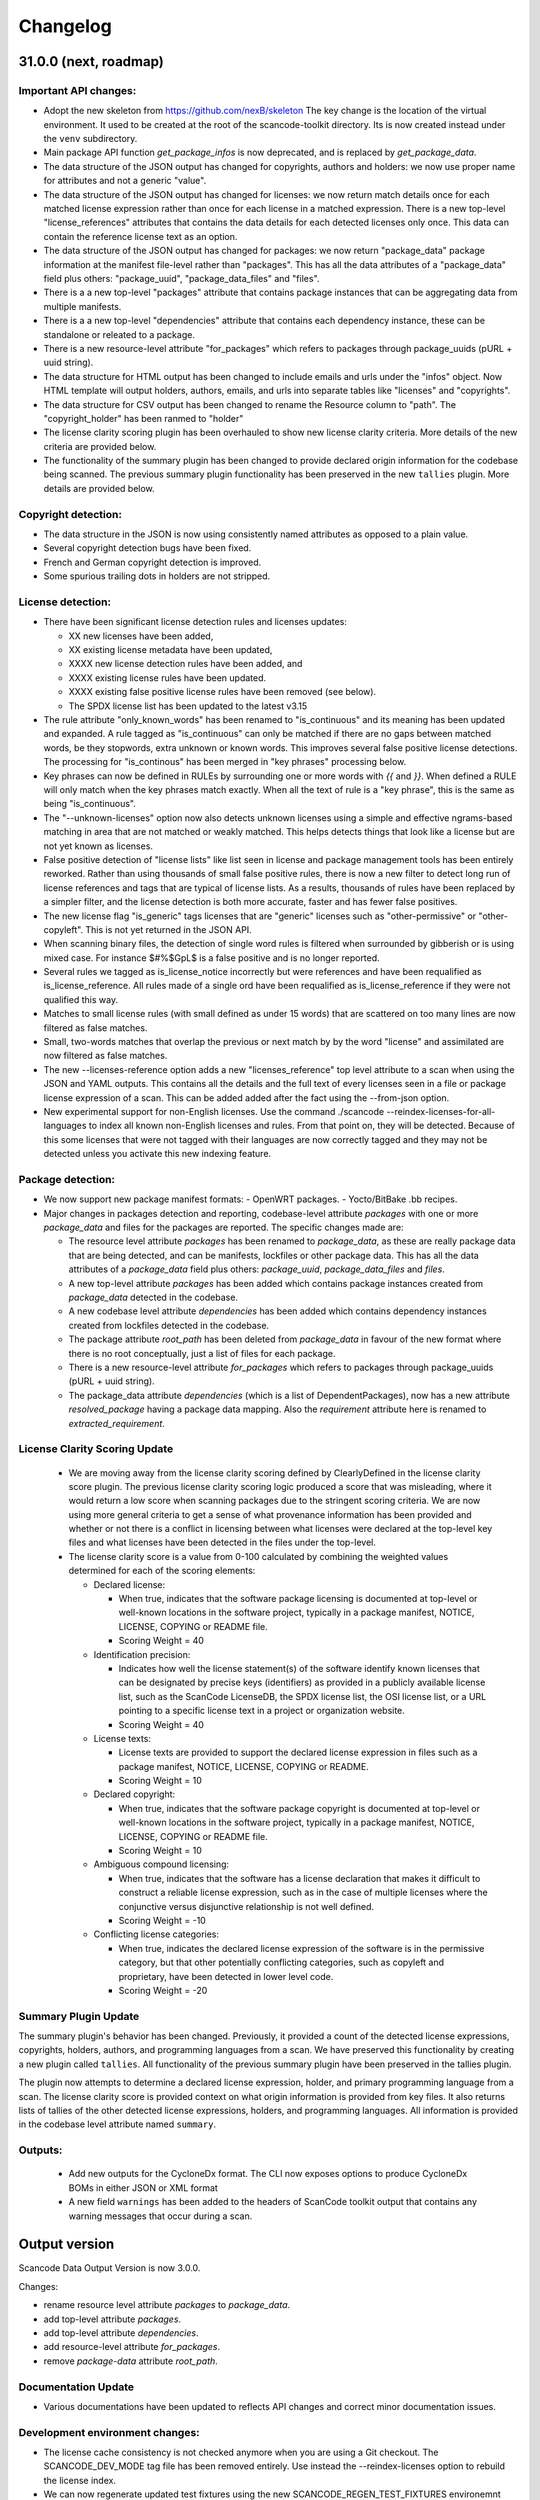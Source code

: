 Changelog
=========


31.0.0 (next, roadmap)
-----------------------

Important API changes:
~~~~~~~~~~~~~~~~~~~~~~~~

- Adopt the new skeleton from https://github.com/nexB/skeleton
  The key change is the location of the virtual environment. It used to be
  created at the root of the scancode-toolkit directory. Its is now created
  instead under the ``venv`` subdirectory.

- Main package API function `get_package_infos` is now deprecated, and is
  replaced by `get_package_data`.

- The data structure of the JSON output has changed for copyrights, authors
  and holders: we now use proper name for attributes and not a generic "value".

- The data structure of the JSON output has changed for licenses: we now
  return match details once for each matched license expression rather than
  once for each license in a matched expression. There is a new top-level
  "license_references" attributes that contains the data details for each
  detected licenses only once. This data can contain the reference license text
  as an option.

- The data structure of the JSON output has changed for packages: we now
  return "package_data" package information at the manifest file-level
  rather than "packages". This has all the data attributes of a "package_data"
  field plus others: "package_uuid", "package_data_files" and "files".

- There is a a new top-level "packages" attribute that contains package
  instances that can be aggregating data from multiple manifests.

- There is a a new top-level "dependencies" attribute that contains each dependency
  instance, these can be standalone or releated to a package.

- There is a new resource-level attribute "for_packages" which refers to packages
  through package_uuids (pURL + uuid string).

- The data structure for HTML output has been changed to include emails and
  urls under the  "infos" object. Now HTML template will output holders,
  authors, emails, and urls into separate tables like "licenses" and "copyrights".

- The data structure for CSV output has been changed to rename the Resource
  column to "path". The "copyright_holder" has been ranmed to "holder"

- The license clarity scoring plugin has been overhauled to show new license
  clarity criteria. More details of the new criteria are provided below.

- The functionality of the summary plugin has been changed to provide declared
  origin information for the codebase being scanned. The previous summary plugin
  functionality has been preserved in the new ``tallies`` plugin. More details
  are provided below.


Copyright detection:
~~~~~~~~~~~~~~~~~~~~

- The data structure in the JSON is now using consistently named attributes as
  opposed to a plain value.
- Several copyright detection bugs have been fixed.
- French and German copyright detection is improved.
- Some spurious trailing dots in holders are not stripped.


License detection:
~~~~~~~~~~~~~~~~~~~

- There have been significant license detection rules and licenses updates:

  - XX new licenses have been added,
  - XX existing license metadata have been updated,
  - XXXX new license detection rules have been added, and
  - XXXX existing license rules have been updated.
  - XXXX existing false positive license rules have been removed (see below).
  - The SPDX license list has been updated to the latest v3.15

- The rule attribute "only_known_words" has been renamed to "is_continuous" and its
  meaning has been updated and expanded. A rule tagged as "is_continuous" can only
  be matched if there are no gaps between matched words, be they stopwords, extra
  unknown or known words. This improves several false positive license detections.
  The processing for "is_continous" has been merged in "key phrases" processing
  below.

- Key phrases can now be defined in RULEs by surrounding one or more words with
  `{{` and `}}`. When defined a RULE will only match when the key phrases match
  exactly. When all the text of rule is a "key phrase", this is the same as being
  "is_continuous".

- The "--unknown-licenses" option now also detects unknown licenses using a
  simple and effective ngrams-based matching in area that are not matched or
  weakly matched. This helps detects things that look like a license but are not
  yet known as licenses.

- False positive detection of "license lists" like list seen in license and
  package management tools has been entirely reworked. Rather than using
  thousands of small false positive rules, there is now a new filter to detect
  long run of license references and tags that are typical of license lists.
  As a results, thousands of rules have been replaced by a simpler filter, and
  the license detection is both more accurate, faster and has fewer false
  positives.

- The new license flag "is_generic" tags licenses that are "generic" licenses
  such as "other-permissive" or "other-copyleft". This is not yet
  returned in the JSON API.

- When scanning binary files, the detection of single word rules is filtered when
  surrounded by gibberish or is using mixed case. For instance $#%$GpL$ is a false
  positive and is no longer reported.

- Several rules we tagged as is_license_notice incorrectly but were references
  and have been requalified as is_license_reference. All rules made of a single
  ord have been requalified as is_license_reference if they were not qualified
  this way.

- Matches to small license rules (with small defined as under 15 words)
  that are scattered on too many lines are now filtered as false matches.

- Small, two-words matches that overlap the previous or next match by
  by the word "license" and assimilated are now filtered as false matches.

- The new --licenses-reference option adds a new "licenses_reference" top
  level attribute to a scan when using the JSON and YAML outputs. This contains
  all the details and the full text of every licenses seen in a file or
  package license expression of a scan. This can be added added after the fact
  using the --from-json option.

- New experimental support for non-English licenses. Use the command
  ./scancode --reindex-licenses-for-all-languages to index all known non-English
  licenses and rules. From that point on, they will be detected. Because of this
  some licenses that were not tagged with their languages are now correctly
  tagged and they may not be detected unless you activate this new indexing
  feature.

Package detection:
~~~~~~~~~~~~~~~~~~

- We now support new package manifest formats:
  - OpenWRT packages.
  - Yocto/BitBake .bb recipes.

- Major changes in packages detection and reporting, codebase-level attribute `packages`
  with one or more `package_data` and files for the packages are reported.
  The specific changes made are:

  - The resource level attribute `packages` has been renamed to `package_data`,
    as these are really package data that are being detected, and can be manifests,
    lockfiles or other package data. This has all the data attributes of a `package_data`
    field plus others: `package_uuid`, `package_data_files` and `files`.


  - A new top-level attribute `packages` has been added which contains package
    instances created from `package_data` detected in the codebase.

  - A new codebase level attribute `dependencies` has been added which contains dependency
    instances created from lockfiles detected in the codebase.

  - The package attribute `root_path` has been deleted from `package_data` in favour
    of the new format where there is no root conceptually, just a list of files for each
    package.

  - There is a new resource-level attribute `for_packages` which refers to packages
    through package_uuids (pURL + uuid string).

  - The package_data attribute `dependencies` (which is a list of DependentPackages),
    now has a new attribute `resolved_package` having a package data mapping.
    Also the `requirement` attribute here is renamed to `extracted_requirement`.


License Clarity Scoring Update
~~~~~~~~~~~~~~~~~~~~~~~~~~~~~~

 - We are moving away from the license clarity scoring defined by ClearlyDefined
   in the license clarity score plugin. The previous license clarity scoring
   logic produced a score that was misleading, where it would return a low score
   when scanning packages due to the stringent scoring criteria. We are now
   using more general criteria to get a sense of what provenance information has
   been provided and whether or not there is a conflict in licensing between
   what licenses were declared at the top-level key files and what licenses have
   been detected in the files under the top-level.

 - The license clarity score is a value from 0-100 calculated by combining the
   weighted values determined for each of the scoring elements:

   - Declared license:

     - When true, indicates that the software package licensing is documented at
       top-level or well-known locations in the software project, typically in a
       package manifest, NOTICE, LICENSE, COPYING or README file.
     - Scoring Weight = 40

   - Identification precision:

     - Indicates how well the license statement(s) of the software identify known
       licenses that can be designated by precise keys (identifiers) as provided in
       a publicly available license list, such as the ScanCode LicenseDB, the SPDX
       license list, the OSI license list, or a URL pointing to a specific license
       text in a project or organization website.
     - Scoring Weight = 40

   - License texts:

     - License texts are provided to support the declared license expression in
       files such as a package manifest, NOTICE, LICENSE, COPYING or README.
     - Scoring Weight = 10

   - Declared copyright:

     - When true, indicates that the software package copyright is documented at
       top-level or well-known locations in the software project, typically in a
       package manifest, NOTICE, LICENSE, COPYING or README file.
     - Scoring Weight = 10

   - Ambiguous compound licensing:

     - When true, indicates that the software has a license declaration that
       makes it difficult to construct a reliable license expression, such as in
       the case of multiple licenses where the conjunctive versus disjunctive
       relationship is not well defined.
     - Scoring Weight = -10

   - Conflicting license categories:

     - When true, indicates the declared license expression of the software is in
       the permissive category, but that other potentially conflicting categories,
       such as copyleft and proprietary, have been detected in lower level code.
     - Scoring Weight = -20


Summary Plugin Update
~~~~~~~~~~~~~~~~~~~~~
The summary plugin's behavior has been changed. Previously, it provided a count
of the detected license expressions, copyrights, holders, authors, and
programming languages from a scan. We have preserved this functionality by
creating a new plugin called ``tallies``. All functionality of the previous
summary plugin have been preserved in the tallies plugin.

The plugin now attempts to determine a declared license expression, holder, and
primary programming language from a scan. The license clarity score is provided
context on what origin information is provided from key files. It also returns
lists of tallies of the other detected license expressions, holders, and
programming languages. All information is provided in the codebase level
attribute named ``summary``.


Outputs:
~~~~~~~~

 - Add new outputs for the CycloneDx format.
   The CLI now exposes options to produce CycloneDx BOMs in either JSON or XML format

 - A new field ``warnings`` has been added to the headers of ScanCode toolkit output
   that contains any warning messages that occur during a scan.


Output version
--------------

Scancode Data Output Version is now 3.0.0.

Changes:

- rename resource level attribute `packages` to `package_data`.
- add top-level attribute `packages`.
- add top-level attribute `dependencies`.
- add resource-level attribute `for_packages`.
- remove `package-data` attribute `root_path`.


Documentation Update
~~~~~~~~~~~~~~~~~~~~~~~~

- Various documentations have been updated to reflects API changes and
  correct minor documentation issues.


Development environment changes:
~~~~~~~~~~~~~~~~~~~~~~~~~~~~~~~~~

- The license cache consistency is not checked anymore when you are using a Git
  checkout. The SCANCODE_DEV_MODE tag file has been removed entirely. Use
  instead the --reindex-licenses option to rebuild the license index.

- We can now regenerate updated test fixtures using the new SCANCODE_REGEN_TEST_FIXTURES
  environemnt variable. There is no need to replace the regen=False with regen=True
  in the code.


30.1.0 - 2021-09-25
--------------------

This is a bug fix release for these bugs:

- https://github.com/nexB/scancode-toolkit/issues/2717

We now return the package in the summaries as before.

There is also a minor API change: we no longer return a count of "null" empty
values in the summaries for license, copyrights, etc.


Thank you to:
- Thomas Druez @tdruez



30.0.1 - 2021-09-24
--------------------

This is a minor bug fix release for these bugs:

- https://github.com/nexB/commoncode/issues/31
- https://github.com/nexB/scancode-toolkit/issues/2713

We now correctly work with all supported Click versions.

Thank you to:
- Konstantin Kochin @vznncv
- Thomas Druez @tdruez



30.0.0 - 2021-09-23
--------------------

This is a major release with new features, and several bug fixes and
improvements including major updates to the license detection.

We have droped using calendar-based versions and are now switched back to semver
versioning. To ensure that there is no ambiguity, the new major version has been
updated from 21 to 30. The primary reason is that calver was not helping
integrators to track major version changes like semver does.

We also have introduced a new JSON output format version based on semver to
version the JSON output format data structure and have documented the new
versioning approach.


Package detection:
~~~~~~~~~~~~~~~~~~

- The Debian packages declared license detection in machine readable copyright
  files and unstructured copyright has been significantly improved with the
  tracking of the detection start and end line of a license match. This is not
  yet exposed outside of tests but has been essential to help improve detection.

- Debian copyright license detection has been significantly improved with new
  license detection rules.

- Support for Windows packages has been improved (and in particular the handling
  of Windows packages detection in the Windows registry).

- Support for Cocoapod packages has been significantly revamped and is now
  working as expected.

- Support for PyPI packages has been refined, in particular package descriptions.



Copyright detection:
~~~~~~~~~~~~~~~~~~~~

- The copyright detection accuracy has been improved and several bugs have been
  fixed.


License detection:
~~~~~~~~~~~~~~~~~~~

There have been some significant updates in license detection. We now track
34,164 license and license notices:

  - 84 new licenses have been added,
  - 34 existing license metadata have been updated,
  - 2765 new license detection rules have been added, and
  - 2041 existing license rules have been updated.


- Several license detection bugs have fixed.

- The SPDX license list 3.14 is now supported and has been synced with the
  licensedb. We also include the version of the SPDX license list in the
  ScanCode YAML, JSON and the SPDX outputs, as well as display it with the
  "--version" command line option.

- Unknown licenses have a new flag "is_unknown" in their metadata to identify
  them explicitly. Before that we were just relying on the naming convention of
  having "unknown" as part of a license key.

- Rules that match at least one unknown license have a flag "has_unknown" set
  and returned in the match results.

- Experimental: License detection can now "follow" license mentions that
  reference another file such as "see license in COPYING" where we can relate
  this mention to the actual license detected in the COPYING file. Use the new
  "--unknown-licenses" command line option to test this new feature.
  This feature will evolve significantly in the next version(s).


Outputs:
~~~~~~~~

- The SPDX output now has the mandatory ids attribute per SPDX spec. And we
  support SPDX 2.2 and SPDX license list 3.14.


Miscellaneous
~~~~~~~~~~~~~~~

- There is a new "--no-check-version" CLI option to scancode to bypass live,
  remote outdated version check on PyPI

- The scan results and the CLI now display an outdated version warning when
  the installed ScanCode version is older than 90 days. This is to warn users
  that they are relying on outdated, likely buggy, insecure and inaccurate scan
  results and encourage them to update to a newer version. This is made entirely
  locally based on date comparisons.

- We now display again the command line progressbar counters correctly.

- A bug has been fixed in summarization.

- Generated code detection has been improved with several new keywords.


Thank you!
~~~~~~~~~~~~

Many thanks to the many contributors that made this release possible and in
particular:

- Akanksha Garg @akugarg
- Armijn Hemel @armijnhemel
- Ayan Sinha Mahapatra @AyanSinhaMahapatra
- Bryan Sutula @sutula
- Chin-Yeung Li @chinyeungli
- Dennis Clark @DennisClark
- dyh @yunhua-deng
- Dr. Frank Heimes @FrankHeimes
- gunaztar @gunaztar
- Helio Chissini de Castro @heliocastro
- Henrik Sandklef @hesa
- Jiyeong Seok @dd-jy
- John M. Horan @johnmhoran
- Jono Yang @JonoYang
- Joseph Heck @heckj
- Luis Villa @tieguy
- Konrad Weihmann @priv-kweihmann
- mapelpapel @mapelpapel
- Maximilian Huber @maxhbr
- Michael Herzog @mjherzog
- MMarwedel @MMarwedel
- Mikko Murto @mmurto
- Nishchith Shetty @inishchith
- Peter Gardfjäll @petergardfjall
- Philippe Ombredanne @pombredanne
- Rainer Bieniek @rbieniek
- Roshan Thomas @Thomshan
- Sadhana @s4-2
- Sarita Singh @itssingh
- Siddhant Khare @Siddhant-K-code
- Soim Kim @soimkim
- Thomas Druez @tdruez
- Thorsten Godau @tgodau
- Yunus Rahbar @yns88


v21.8.4
---------

This is a minor bug fix release primarily for Windows installation.
There is no feature change.

Installation:
~~~~~~~~~~~~~~~~~~

- Application installation on Windows works again. This fixes #2610
- We now build and test app bundles on all supported Python versions: 3.6 to 3.9


Thank you to @gunaztar for reporting the #2610 bug

Documentation:
~~~~~~~~~~~~~~~~~~

- Documentation is updated to reference supported Python versions 3.6 to 3.9



v21.7.30
---------

This is a minor release with several bug fixes, major performance improvements
and support for new and improved package formats


Many thanks to every contributors that made this possible and in particular:

- Abhigya Verma @abhi27-web
- Ayan Sinha Mahapatra @AyanSinhaMahapatra
- Dennis Clark @DennisClark
- Jono Yang @JonoYang
- Mayur Agarwal @mrmayurgithub
- Philippe Ombredanne @pombredanne
- Pierre Tardy @tardyp


Outputs:
~~~~~~~~

 - Add new YAML-formatted output. This is exactly the same data structure as for
   the JSON output
 - Add new Debian machine readable copyright output.
 - The CSV output "Resource" column has been renamed to "path".
 - The SPDX output now has the mandatory DocumentNamespace attribute per SPDX specs #2344


Copyright detection:
~~~~~~~~~~~~~~~~~~~~

 - The copyright detection speed has been significantly improved with the tests
   taking roughly 1/2 of the time to run. This is achieved mostly by replacing
   NLTK with a the minimal and simplified subset we need in a new library named
   pygmars.

License detection:
~~~~~~~~~~~~~~~~~~~

 - Add new licenses: now tracking 1763 licenses
 - Add new license detection rules: now tracking 29475 license detection rules
 - We have also improved license expression parsing and processing


Package detection:
~~~~~~~~~~~~~~~~~~

 - The Debian packages declared license detection has been significantly improved.
 - The Alpine packages declared license detection has been significantly improved.
 - There is new support for shell parsing and Alpine packages APKBUILD data collection.
 - There is new support for various Windows packages detection using multiple
   techniques including MSI, Windows registry and several more.
 - There is new support for Distroless Debian-like installed packages.
 - There is new support for Dart Pub package manifests.


v21.6.7
--------

This is a major new release with important security and bug fixes, as well as
significant improvement in license detection.


Many thanks to every contributors that made this possible and in particular:

- Akanksha Garg @akugarg
- Ayan Sinha Mahapatra @AyanSinhaMahapatra
- Dennis Clark @DennisClark
- François Granade @farialima
- Hanna Modica @hanna-modica
- Jelmer Vernooĳ @jelmer
- Jono Yang @JonoYang
- Konrad Weihmann @priv-kweihmann
- Philippe Ombredanne @pombredanne
- Pierre Tardy @tardyp
- Sarita Singh @itssingh
- Sebastian Thomas @sebathomas
- Steven Esser @majurg
- Till Jaeger @LeChasseur
- Thomas Druez @tdruez



Breaking API changes:
~~~~~~~~~~~~~~~~~~~~~

 - The configure scripts for Linux, macOS and Windows have been entirely
   refactored and should be considered as new. These are now only native scripts
   (.bat on Windows and .sh on POSIX) and the Python script etc/configure.py
   has been removed. Use the PYTHON_EXECUTABLE environment variable to point to
   alternative non-default Python executable and this on all OSes.


Security updates:
~~~~~~~~~~~~~~~~~

 - Update minimum versions and pinned version of thirdparty dependencies
   to benefit from latest improvements and security fixes. This includes in
   particular this issues:

     - pkg:pypi/pygments: (low severity, limited impact) CVE-2021-20270, CVE-2021-27291
     - pkg:pypi/lxml: (low severity, likely no impact) CVE-2021-28957
     - pkg:pypi/nltk: (low severity, likely no impact) CVE-2019-14751
     - pkg:pypi/jinja2: (low severity, likely no impact) CVE-2020-28493, CVE-2019-10906
     - pkg:pypi/pycryptodome: (high severity) CVE-2018-15560 (dropped since no
       longer used by pdfminer)


Outputs:
~~~~~~~~

 - The JSON output packages section has a new "extra_data" attributes which is
   a JSON object that can contain arbitrary data that are specific to a package
   type.


License detection:
~~~~~~~~~~~~~~~~~~~

 - The SPDX license list has been update to 3.13

 - Add 42 new and update 45 existing licenses.

 - Over 14,300 new and improved license detection rules have been added. A large
   number of these (~13,400) are to avoid false positive detection.


Copyright detection:
~~~~~~~~~~~~~~~~~~~~

 - Improved speed and fixed some timeout issues. Fixed minor misc. bugs.

 - Allow calling copyright detection from text lines to ease integration


Package detection:
~~~~~~~~~~~~~~~~~~

 - A new "extra_data" dictionary is now part of the "packages" data in the
   returned JSON. This is used to store arbitrary type-specific data that do
   cannot be fit in the Package data structure.

 - The Debian copyright files license detection has been reworked and
   significantly improved.

 - The PyPI package detection and manifest parsing has been reworked and
   significantly improved.

 - The detection of Windows executables and DLLs metadata has been enabled.
   These metadata are returned as packages.


Other:
~~~~~~~
 - Most third-party libraries have been updated to their newer versions. Some
   dependency constraints have been relaxed to help some usage as a library.

 - The on-commit CI tests now validate that we can install from PyPI without
   problem.

 - Fix several installation issues.

 - Add new function to detect copyrights from lines.



v21.3.31
--------

This is a major version with no breaking API changes. Heads-up: the next version
will bring up some significant API changes summarized above.


Security:
~~~~~~~~~

 - Update dependency versions for security fixes.


License scanning:
~~~~~~~~~~~~~~~~~

 - Add 22 new licenses and update 71 existing licenses

 - Update licenses to include the SPDX license list 3.12

 - Improve license detection accuracy with over 2,300 new and updated license
   detection rules

 - Undeprecate the regexp license and deprecate the hs-regexp-orig license

 - Improve license db initial load time with caching for faster scancode
   start time

 - Add experimental SCANCODE_LICENSE_INDEX_CACHE environment variable to point
   to an alternative directory where the license index cache is stored (as
   opposed to store this as package data.)

 - Ensure that license short names are not more than 50 characters long

 - Thank you to:
    - Dennis Clark @DennisClark
    - Chin-Yeung Li @chinyeungli
    - Armijn Hemmel @armijnhemel
    - Sarita Singh @itssingh
    - Akanksha Garg @akugarg


Copyright scanning:
~~~~~~~~~~~~~~~~~~~

 - Detect SPDX-FileCopyrightText as defined by the FSFE Reuse project
   Thank you to Daniel Eder @daniel-eder

 - Fix bug when using the --filter-clues command line option
   Thank you to Van Lindberg @VanL

 - Fixed copyright truncation bug
   Thank you to Akanksha Garg @akugarg


Package scanning:
~~~~~~~~~~~~~~~~~

 - Add support for installed RPMs detection internally (not wired to scans)
   Thank you to Chin-Yeung Li @chinyeungli

 - Improve handling of Debian copyright files with faster and more
   accurate license detection
   Thank you to Thomas Druez @tdruez

 - Add new built-in support for installed_files report. Only available when
   used as a library.

 - Improve support for RPM, npm, Debian, build scripts (Bazel) and Go packages
   Thank you to:
   - Divyansh Sharma @Divyansh2512
   - Jonothan Yang @JonoYang
   - Steven Esser @majurg

 - Add new support to collect information from semi-structured Readme files
   and related metadata files.
   Thank you to Jonothan Yang @JonoYang and Steven Esser @majurg


Outputs:
~~~~~~~~~

 - Add new Debian copyright-formatted output.
   Thank you to Jelmer Vernooĳ @jelmer

 - Fix bug in --include where directories where not skipped correctly
   Thank you to Pierre Tardy @tardyp


Misc. and documentation improvements:
~~~~~~~~~~~~~~~~~~~~~~~~~~~~~~~~~~~~~

 - Update the way tests assertions are made
   Thank you to Aditya Viki @adityaviki

 - Thank you to Aryan Kenchappagol @aryanxk02


v21.2.25
--------

Installation:
~~~~~~~~~~~~~

 - Resolve reported installation issues on macOS, Windows and Linux
 - Stop using extras for a default wheel installation
 - Build new scancode-toolkit-mini package with limited dependencies for use
   when packaging in distros and similar
 - The new Dockerfile will create smaller images and containers.
   Thank you to Viktor Tiulpin @tiulpin

License scanning:
~~~~~~~~~~~~~~~~~

 - Over 150 new and updated licenses
 - Support the latest SPDX license list v3.11
 - Improve license detection accuracy with over 740 new and improved license
   detection rules
 - Fix license cache handling issues

Misc.:
~~~~~~
 - Update extractcode, typecode and their native dependencies for better support
   of latests versions of macOS.


v21.2.9
-------

Security:
~~~~~~~~~

 - Update vulnerable LXML to version 4.6.2 to fix
   https://nvd.nist.gov/vuln/detail/CVE-2020-27783
   This was detected thanks to https://github.com/nexb/vulnerablecode

Operating system support:
~~~~~~~~~~~~~~~~~~~~~~~~~

 - Drop support for Python 2  #295
 - Drop support for 32 bits on Windows #335
 - Add support for Python 64 bits on Windows 64 bits #335
 - Add support for Python 3.6, 37, 3.8 and 3.9 on Linux, Windows and macOS.
   These are now tested on Azure.
 - Add deprecation message for native Windows support #2366

License scanning:
~~~~~~~~~~~~~~~~~

 - Improve license detection accuracy with over 8400 new license detection rules
   added or updated
 - Remove the previously deprecated --license-diag option
 - Include pre-built license index in release archives to speed up start #988
 - Use SPDX LicenseRef-scancode namespace for all licenses keys not in SPDX
 - Replace DEJACODE_LICENSE_URL with SCANCODE_LICENSEDB_URL at
   https://scancode-licensedb.aboutcode.org #2165
 - Add new license flag in license detection results "is_license_intro" that
   is used to indicate that a license rule is a short license introduction
   statement (that typically may be reported as some unknown license)

Package scanning:
~~~~~~~~~~~~~~~~~

 - Add detection of package-installed files
 - Add analysis of system package installed databases for Debian, OpenWRT and
   Alpine Linux packages
 - Add support for Alpine Linux, Debian, OpenWRT.

Copyright scanning:
~~~~~~~~~~~~~~~~~~~

 - Improve detection with minor grammar fixes

Misc.:
~~~~~~

 - Adopt a new calendar date-based versioning for scancode-toolkit version numbers
 - Update thirdparty dependencies and built-in plugins
 - Allow installation without extractcode and typecode native plugins. Instead
   one can elect to install these or not to have a lighter footprint if needed.
 - Update configuration and bootstrap scripts to support a new PyPI-like
   repository at https://thirdparty.aboutcode.org/pypi/
 - Create new release scripts to populate released archives with just the
   required wheels of a given OS and Python version.
 - Updated scancode.bat to handle % signs in the arguments #1876


v3.2.3 (2020-10-27)
-------------------

Notable changes:
~~~~~~~~~~~~~~~~

 - Collect Windows executable metadata #652
 - Fix minor bugs
 - Add Dockerfile to build docker image from ScanCode sources #2265


v3.2.2rc3 (2020-09-21)
----------------------

Notable changes:
~~~~~~~~~~~~~~~~

 - Use commoncode, typecode and extractcode as external standalone packages #2233


v3.2.1rc2 (2020-09-11)
----------------------

Minor bug fixes:
~~~~~~~~~~~~~~~~

 - Do not fail if Debian status is missing #2224
 - Report correct detected license text in binary #2226 #2227


v3.2.0rc1 (2020-09-08)
----------------------

 - Improve copyright detection #2140
 - Add new license rules for "bad" licenses #1899 @viragumathe5
 - Improve copyright detection @WizardOhio24
 - Improve tests @hanif-ali
 - Add and improve support for package manifest for #2080 Go, Ruby gem gemspec, Cocoapod podspec, opam, Python PKG-INFO - Rohit Potter @rpotter12
 - Add and improve support for package lockfiles for Pipfile.lock, requirements.tx, Cargo.lock - Rohit Potter @rpotter12
 - Add new --max-depth option to limit sca depth - Hanif Ali @hanif-ali
 - Add initial Debian packaging - @aj4ayushjain
 - Add new documentation web site and documentation generation system
 - The "headers" attribute in JSON outputs now contains a 'duration' field. #1942
 - Rework packaging and third-party support handling: Create new scripts and
   process to provision, install and manage third-party dependencies - Abhishek Kumar @Abhishek-Dev09
 - Improve CSV output and fix manifest path bug #1718 Aditya Viki8
 - Add new documentation, as well as tools and process. Ayan Sinha Mahapatra
 - Add new license detection rules - Ayan Sinha Mahapatra
 - Improve license detection #1999 - Bryan Sutula
 - Correct CC0 license #1984 - Carmen Bianca Bakker
 - Add documentation for the usage of `cpp_includes` plugin - Chin Yeung Li
 - Improve andling of npm package-lock.json #1993 - Chin Yeung Li
 - Add new license detection rules - Gaupeng
 - Improve documentation - Issei Horie
 - Improve consolidation plugin - Jono Yang @JonoYang
 - Improve Python wheels detection #1749 - Jono Yang @JonoYang
 - Add support for BUCK and Bazel build scripts #1678 - Jono Yang @JonoYang
 - Improve handing of ignores #1748 - Jono Yang @JonoYang
 - Improved package models #1773 #1532 #1678 #1771 #1791 #1220 - Jono Yang @JonoYang
 - Parse package lock files for Composer #1850, Yarn #1220, Gemfile.lock #1885 - Jono Yang @JonoYang
 - Add parser for Alpine 'installed' file #2061 - Jono Yang @JonoYang
 - Add support for Debian packagesinstalled files  #2058 - Jono Yang @JonoYang
 - Add new licenses -@Pratikrocks
 - Improve support for DWARF, ELF and C++ include plugins #1712 #1752#1762 - Li Ha @licodeli
 - Add support for parsing java class files #1712 #1726- Li Ha @licodeli
 - Add new license detection rules - @MankaranSingh
 - Add new duration field to JSON output #1937 - @MankaranSingh
 - Add new rule for GPL historical note #1794 - Martin Petkov
 - Add --replace-originals flag to extractcode -Maximilian Huber
 - Improve Documentation - Michael Herzog
 - Add new checksum type for sha256 - Nitish @nitish81299
 - Improve documentation - Philippe Ombredanne
 - Add new license detection rules and improve detection #1777 #1720 #1734 #1486 #1757 #1749 #1283 #1795 #2214 #1978
 - Add new license detection rules and improve detection #2187 #2188 #2189 #1904 #2207 #1905 #419 #2190 #1910 #1911
 - Add new license detection rules and improve detection #1841 #1913 #1795 #2124 #2145 #1800 #2200 #2206 #2186
 - Allow to call "run_scan" as a function #1780
 - Update license data to SPDX 3.7 #1789
 - Collect matched license text correctly including with Turkish diacritics #1872
 - Detect SPDX license identifiers #2007
 - Add Windows 64 as supported platform #616
 - Add and improve support for archive with lzip, lz4 and zstd #245 #2044 #2045
 - Detect licenses in debian copyright files #2058
 - Improve copyright detections #2140
 - Improve FSF, unicode and Perl license detection - Qingmin Duanmu
 - Add COSLi and ethical licenses - Ravi @JRavi2
 - Add tests for extract.py and extract_cli.py - Ravi @JRavi2
 - Add a new copyright to grammar - Richard Menzies
 - Fix external URLs in documentation - Ritiek Malhotra
 - Improve doc - Rohit Potter
 - Correct configure on Windows and improve doc - Sebastian Schuberth
 - Improve license detection. Add tests for #1758 and #1691- Shankhadeep Dey
 - Improve tests of utility code - Shivam Chauhan
 - Improve tests and documentation - Shivam Sandbhor @sbs2001
 - Add new hippocratic license #1739 - Shivam Sandbhor
 - Add new and improved licenses - Steven Esser @majurg
 - Improve test suite - Steven Esser @majurg
 - Improve fingerprint plugin #1690 - Steven Esser @majurg
 - Add support for Debian packages #2058  - Steven Esser @majurg
 - Improve FreeBSD support - @aj4ayushjain
 - Add new plugins to get native code from install packages - @aj4ayushjain
 - Fix license name and data - Thomas Steenbergen
 - Improve runtime support for FreeBSD #1695  @knobix
 - Update macOS image on azure pipeline @TG1999
 - Improve documentation - @Vinay0001


v3.1.1 (2019-09-04)
-------------------

Major new feature:

 - Complete port to Python 3.6+ #295 @Abhishek-Dev09

New features:

 - Improve package manifest support for #1643 RPMs, #1628 Cran, Python #1600, Maven #1649 Chef #1600 @licodeli @JonoYang
 - Add plugin to collect ELF and LKM clues #1685 @licodeli
 - Add runtime support for FreeBSD #1695  @knobix
 - Add support to extract lzip archives #245 #989
 - Add new consolidation plugin #1686 @JonoYang

Other features and fixes:

 - Improve license detection #1700 #1704 #1701
 - Improve copyright detection #1672
 - Improve handling of plugins for native binaries @aj4ayushjain
 - Add CODE OF CONDUCT @inishchith
 - Fix extractcode error #749
 - Add new version notification #111 #1688 @jdaguil


v3.1.0 (2019-08-12)
-------------------

 - Add partial suport for Python 3.6+ #295 @Abhishek-Dev09
 - Add plugin to collect dwarf references #1167 @licodeli
 - Add fingerprint plugin #1651 @arnav-mandal1234
 - Add summary and consolidation plugin #1673
 - Improve license detection #1606 #1659 #1675
 - Improve copyright detection #1672
 - Add owned files to package manifests #1554 @JonoYang
 - Improve package manifest support for Conda #1147, Bower and Python @licodeli
 - Add an option to include the original matched license text #1668 #260 @LemoShi


v3.0.2 (2019-02-15)
-------------------

Minor bug fixes:

 - A tracing flag was turned on in the summary module by mistake. Reported by @tdruez #1374
 - Correct a Maven parsing error. Reported and fixed by @linexb #1373
 - Set proper links in the README. Reported and fixed by @sschubert #1371
 - No changes from v3.0.1


v3.0.0 (2019-02-14)
-------------------

License detection:
 - Add new and improved licenses and license detection rules #1334 #1335 #1336 #1337 ##1357
 - Fix-up the license text inside the `bsl-*.LICENSE` files #1338 by @fviernau
 - Add tests for commnon NuGet license bare URLs (until recently NuGet nupsec
   only had a license URL as licensing documentation)
 - Add a license for the `PSK` contributions to OpenSSL #1341 by @fviernau
 - Improve License Match scoring and filtering for very short rules
 - Do not run license and copyright detection on media files: Media should not
   contain text #1347 #1348
 - Detect scea-1.0 license correctly #1346
 - Do not detect warranty disclaimer as GPL #1345
 - Support quoted SPDX expressions and more comment marker prefixes
 - Use Free Restricted category for fraunhofer-fdk-aac-codec #1352 by @LeChasseur
 - Remove the spdx_license_key from here-proprietary #1360 by @sschuberth
 - Add new post-scan plugin to tag a file containing only license #1366
 - Add new license  #1365 and rules #1358

Packages:
 - Improve npm vcs_url handling #1314 by @majurg
 - Improve Maven POM license detection #1344
 - Add Maven POM URL detection
 - Recognize .gem archives as packages
 - Improve parsing of Pypi Python setup.py
 - Improve package summaries. Add new plugin to improve package classification #1339

Other:
 - Fix doc typo by #1329 @farialima
 - Add new experimental pre-scan plugin to ignore binaries


v2.9.9 (2018-12-12)
-------------------

This is the penultimate pre-release of what will come up for 3.0 with some API change for packages.

API changes:
 - Streamline Package models #1226 #1324 and #1327. In particular the way checksums are managed has changed

Other changes:
 - Copyright detection improvements #1305 by @JonoYang
 - Correct CC-BY V3.0 and V4.0 license texts by correct one by @sschuberth #1320
 - Add new and improved licenses and license detection rules including the latest SPDX list 3.4 and #1322 #1324
 - Rename proprietary license key to proprietary-license
 - Rename commercial license key to commercial-license
 - Improve npm package.json handling #1308 and #1314 by @majurg


v2.9.8 (2018-12-12)
-------------------

This is a close-to-final pre-release of what will come up for 3.0 with some API change for packages.

API changes:
 - In Package models, rename normalized_license to license_expression and
   add license detection on the declared_license to populate the license_expression #1092 #1268 #1278

Outputs:
 - Do not open output files until the command lines are validated as correct #1266
 - The html-app output is marked as DEPRECATED. Use the AboutCode manager app instead #
 - Ensure HTML outputs can deal with non-ASCII file paths without crashsing #1292
 - JSON outputs now use a "headers" attributes for top-level scan headers #
 - SPDX output is now possible even without "--info" SHA1 checksums. This creates a partially valid document
 - LicenseRef for non-SPDX ScanCode licenses are named as "LicenseRef-scancode-<scancode key>" #
 - license_expression are correctly included in the CSV output #1238
 - do not crash with multiple outputs  #1199
 - Ensure CSV output include packages #1145

License detection:
 - Ensure license expressions are present in CSV output #1238
 - Fix 'license detection tests' collection on Windows #1182
 - An optional  "relevance" attribute has been added to the license YAML
   attributes. This is to store the relevance to e matched .LICENSE text when used
   as a rule.
 - Licenses have been synchronized with the latest v3.3 SPDX license list and the latest DejaCode licenses #1242
 - Duplicated SPDX keys have been fixed #1264
 - Add new and improved license detection rules #1313 #1306 #1302 #1298 #1293
   #1291 #1289 #1270 #1269 #1192 #1186 #1170 #1164 #1128 #1124 #1112 #1110 #1108
   #1098 #1069 #1063 #1058 #1052 #1050 #1039 #987 #962 #929

Packages:
 - Add support for haxe "haxelib" package manifests #1227
 - Remove code_type attribute from Package models
 - In Package models, rename normalized_license  to license_expression and
   add license detection on the declared_license to populate the license_expression #1092 #1268 #1278
 - Improve data returned for PHP Composer packages
 - Add PackageURL to top level output for packages
 - Report nuget as proper packages #1088

Summary:
 - improve summary and license score computation #1180

Misc:
 - Minor copyright detection improvements #1248 #1244 #1234 #1198 #1123 #1087
 - Ensure all temporary directories are prefixed with "scancode-"
 - Drop support for Linux 32 bits #1259
 - Do not attempt to scan encrypted PDF documents
 - Improve "data" files detection
 - ScanCode can be installed from Pypi correctly #1214 #1183
 - Improve reporting of programming languages #1194
 - Fix running post scan plugins #1141

Command line:
 - Always delete temporary files when no longer needed. #1231
 - Add a new --keep-temp-files option to keep temp files which is false by default. #1231
 - Improve dependent plugin activation so it is done only when needed #1235

Internals:
 - Improve reusing resource.VirtualCode
 - Place all third-party packages under thirdparty #1219 and update ABOUT files


Credits: Many thanks to everyone that contributed to this release with code and bug reports

 - @nicoddemus
 - @chinyeungli
 - @johnmhoran
 - @jonasob
 - @DennisClark
 - @arthur657834
 - @JonoYang
 - @armijnhemel
 - @furuholm
 - @mjherzog
 - @sschuberth
 - @MartinPetkov
 - @jhgoebbert
 - @bobgob
 - @majurg
 - @tdruez
 - @tomeks666
 - @geneh
 - @jonassmedegaard

and many other that I may have missed.



v2.9.7 (2018-10-25)
-------------------

No changes.



v2.9.6 (2018-10-25)
-------------------

 - Add declared license normalization #1092
 - Add new and improved license rules
 - Add mising and clean up ABOUT files for all embedded third-party libraries
 - Improve npm package.json handling (better keuword support)
 - Update thirdparty libraries #1224

Credits: Many thanks to everyone that contributed to this release with code and bug reports


v2.9.5 (2018-10-22)
-------------------

This is a minor pre-release of what will come up for 3.0 with no API change.

 - Place all third-party packages under thirdparty #1219

Credits: Many thanks to everyone that contributed to this release with code and bug reports

 - @JonoYang


v2.9.4 (2018-10-19)
-------------------

This is a pre-release of what will come up for 3.0 with several API changes
related to packages.

 - Add Package URL field to top-level package output #1149
 - --package option should collect homepage URL for packages #645
 - Support installation from Pypi and update various third-parties to their
   latest version #1183
 - Fix bug where multiple outputs with --html would crash scancode #
 - Add new and improved licenses and license detection rules #1192 #1186
 - Ensure that plugin failure trigger a proper error exit code #1199
 - Allow plugins to contribute codebase-level attributes in addition to
   resource-level attributes.
 - Output plugins can now be called from code #1148
 - Fix incorrect copyright detection #1198
 - Detect programming language more strictly and efficiently #1194
 - Use simpler list of source package URLs/purls #1206
 - Add purl to the packages data #1149
 - Use direct attributes for package checksums #1189
 - Remove package_manifest attribute for packages
 - Add new Package "manifest_path" attribute which is a relative path to
   the manifest file if any, such as a Maven .pom or a npm package.json.

Credits: Many thanks to everyone that contributed to this release with code and bug reports

 - @MartinPetkov
 - @majurg
 - @JonoYang


v2.9.3 (2018-09-27)
-------------------

This is a pre-release of what will come up for 3.0 with an API change.

API change:
 - The returned copyright data structure has changed and is now simpler and less nested

Licenses:
 - Add new license and rules and improve licene rules #1186 #1108 #1124 #1171 #1173 #1039 #1098 #1111
 - Add new license clarity scoring #1180
   This is also for use in the ClearlyDefined project
 - Add is_exception to license scan results #1159

Copyrights:
 - Copyright detection  has been improved #930 #965 #1103
 - Copyright data structure has been updated

Packages:
 - Add support for FreeBSD packages (ports) #1073
 - Add support for package root detection
 - Detect nuget packages correctly @1088

Misc:

 - Add facet, classification and summarizer plugins #357
 - Fix file counts #1055
 - Fix corrupted license cache error
 - Upgrade all thridparty libraries #1070
 - De-vendor prebuilt binaries to ease packaging for Linux distros #469

Credits: Many thanks to everyone that contributed to this release with code and bug reports

 - @selmf
 - @paralax
 - @majurg
 - @mueller-ma
 - @MartinPetkov
 - @techytushar



v2.9.2 (2018-05-08)
-------------------
This is a major pre-release of what will come up for 3.0. with significant
packages and license API changes.

API changes:
 - Simplify output option names #789
 - Update the packages data structure and introduce Package URLs #275
 - Add support for license expressions #74 with full exceptions support

Licenses:
 - Add support for license expressions #74 with full exceptions support
 - Enable SPDX license identifier match #81
 - Update and change handling of composite licenses now that we support expressions
 - Symchronize licenses with latest from SPDX and DejaCode #41
 - Add new licenses ofr odds and ends: other-permissive and other-copyleft
 - refine license index cache handling
 - remove tests without value
 - Add new license policy plugin #214, #880

Packages:
 - Split packages from package_manifest #1027. This is experimental
   The packages scan return now a single package_manifest key (not a list)
   And a post_scan plugin (responding to the same --package) option perform
   a roll-up of the manifest informationat the proper level for a package
   type as the "packages" attribute (which is still a list). For instance
   a package.json "package_manifest" will end up having a "packages" entry
   in its parent directory.
 - Include and return Package URLs (purl) #805 and #275
 - Major rework of the package data structure #275
   - Rename asserted_license to declared_licensing #275
   - Add basic Godeps parsing support #275
   - Add basic gemspec and Rubygems parsing support #275
   - Add basic Gemfile.lock parsing support #275
   - Add basic Win DLL parsing support #275
   - Replace MD5/SHA1 by a list of checksums #275
   - Use a single download_url, not a list #275
   - Add namespace to npm. Compute defaults URL #275

Misc:
 - multiple minor bug fixes
 - do not ignore .repo files #881

Credits: Many thanks to everyone that contributed to this release with code and bug reports

 - @JonoYang
 - @majurg
 - @pombredanne
 - @yash-nisar
 - @ThorstenHarter


v2.9.1 (2018-03-22)
-------------------

This is a minor pre-release of what will come up for 3.0 with no API change.

Licenses:
 - There are new and improved licenses and license detection rules #994 #991 #695 #983 #998 #969

Copyrights:
 - Copyright detection  has been improved #930 #965

Misc:
 - Improve support for JavaScript map files: they may contain both debugging
   information and whole package source code.
 - multiple minor bug fixes

Credits: Many thanks to everyone that contributed to this release with code and bug reports

 - @haikoschol
 - @jamesward
 - @JonoYang
 - @DennisClark
 - @swinslow


v2.9.0b1 (2018-03-02)
---------------------

This is a major pre-release of what will come up for 3.0

This has a lot of new changes including improved plugins, speed and detection
that are not yet fully documented but it can be used for testing.

API changes:
 - Command line API

  - `--diag` option renamed to `--license-diag`

  - `--format <format code>` option has been replaced by multiple options one
    for each format such as `--format-csv` `--format-json` and multiple formats
    can be requested at once

  - new experimental `--cache-dir` option and `SCANCODE_CACHE` environment variable
    and `--temp-dir` and `SCANCODE_TMP` environment variable to set the temp and
    cache directories.

 - JSON data output format: no major changes

 - programmatic API in scancode/api.py:

  - get_urls(location, threshold=50): new threshold argument

  - get_emails(location, threshold=50): new threshold argument

  - get_file_infos renamed to get_file_info

  - Resource moved to scancode.resource and significantly updated

  - get_package_infos renamed to get_package_info


Command line
 - You can select multiple outputs at once (e.g. JSON and CSV, etc.) #789
 - There is a new capability to reload a JSON scan to reprocess it with postcsan
   plugins and or converting a JSON scan to CSV or else.


Licenses:
 - There are several new and improved licenses and license detection rules #799 #774 #589
 - Licenses data now contains the full name as well as the short name.

 - License match have a notion of "coverage" which is the number of matched
   words compared to the number of words in the matched rule.
 - The license cache is not checked anymore for consistency once created which
   improved startup times. (unless you are using a Git checkout and you are
   developping with a SCANCODE_DEV_MODE tag file present)
 - License catagory names have been improved

Copyrights:
 - Copyright detection in binary files has been improved
 - There are several improvements to the copyright detection quality fixing these
   tickets: #795 #677 #305 #795
 - There is a new post scan plugin that can be used to ignore certain copyright in
   the results

Summaries:
 - Add new support for  copyright summaries using smart holder deduplication #930

Misc:
 - Add options to limit the number of emails and urls that are collected from
   each file (with a default to 50) #384
 - When configuring in dev mode, VS Code settings are created
 - Archive detection has been improved
 - There is a new cache and temporary file configuration with --cache-dir and
   --temp-dir CLI options. The --no-cache option has been removed
 - Add new --examples to show usage examples help
 - Move essential configuration to a scancode_config.py module
 - Only read a few pages from PDF files by default
 - Improve handling of files with weird characters in their names on all OSses
 - Improve detection of archive vs. comrpessed files
 - Make all copyright tests data driven using YAML files like for license tests


Plugins
 - Prescan plugins can now exclude files from the scans
 - Plugins can now contribute arbitrary command line options #787 and #748
 - there is a new plugin stage called output_filter to optionally filter a scan before output.
   One example is to keep "only findings" #787
 - The core processing is centered now on a Codebase and Resource abstraction
   that represents the scanned filesystem in memory #717 #736
   All plugins operate on this abstraction
 - All scanners are also plugins #698 and now everything is a plugin including the scans
 - The interface for output plugins is the same as other plugins #715


Credits: Many thanks to everyone that contributed to this release with code and bug reports
(and this list is likely missing some)

 - @SaravananOffl
 - @jpopelka
 - @yashdsaraf
 - @haikoschol
 - @jdaguil
 - @ajeans
 - @DennisClark
 - @susg
 - @pombredane
 - @mjherzog
 - @Sidsharik
 - @nishakm
 - @yasharmaster
 - @techytushar
 - @JonoYang
 - @majurg
 - @aviral1701
 - @haikoschol
 - @chinyeungli
 - @vivonk
 - @Chaitya62
 - @inishchith


v2.2.1 (2017-10-05)
-------------------

This is a minor release with several bug fixes, one new feature
and one (minor) API change.

API change:
~~~~~~~~~~~

 - Licenses data now contains a new reference_url attribute instead of a
   dejacode_url attribute. This defaults to the public DejaCode URL and
   can be configured with the new --license-url-template command line
   option.

New feature:
~~~~~~~~~~~~~~~

 - There is a new "--format jsonlines" output format option.
   In this format, each line in the output is a valid JSON document. The
   first line contains a "header" object with header-level data such as
   notice, version, etc. Each line after the first contains the scan
   results for a single file formatted with the same structure as a
   whole scan results JSON documents but without any header-level
   attributes. See also http://jsonlines.org/

Other changes:
~~~~~~~~~~~~~~~

 - Several new and improved license detection rules have been added.
   The logic of detection has been refined to handle some rare corner
   cases. The underscore character "_" is treated as part of a license
   word and the handling of negative and false_positive license rules
   has been simplified.

 - Several issues with dealing with codebase with non-ASCII,
   non-UTF-decodable file paths and other filesystem encodings-related
   bug have been fixed.

 - Several copyright detection bugs have been fixed.
 - PHP Composer and RPM packages are now detected with --package
 - Several other package types are now detected with --package even
   though only a few attribute may be returned for now until full parser
   are added.
 - Several parsing NPM packages bugs have been fixed.
 - There are some minor performance improvements when scanning some
   large file for licenses.


v2.1.0 (2017-09-22)
-------------------

This is a minor release with several new and improved features and bug
fixes but no significant API changes.

 - New plugin architecture by @yashdsaraf

  - we can now have pre-scan, post-scan and output format plugins
  - there is a new CSV output format and some example, experimental plugins
  - the CLI UI has changed to better support these plugins

 - New and improved licenses and license detection rules including
   support for EPL-2.0 and OpenJDK-related licensing and synchronization
   with the latest SPDX license list

 - Multiple bug fixes such as:

   - Ensure that authors are reported even if there is no copyright #669
   - Fix Maven package POM parsing infinite loop #721
   - Improve handling of weird non-unicode byte paths #688 and #706
   - Improve PDF parsing to avoid some crash #723

Credits: Many thanks to everyone that contributed to this release with code and bug reports
(and this list is likely missing some)

* @abuhman
* @chinyeungli
* @jimjag
* @JonoYang
* @jpopelka
* @majurg
* @mjherzog
* @pgier
* @pkajaba
* @pombredanne
* @scottctr
* @sschuberth
* @yahalom5776
* @yashdsaraf


v2.0.1 (2017-07-03)
-------------------

 This is a minor release with minor new and improved features and bug
 fixes.

 - New and improved license detection, including refined match scoring
   for #534
 - Bug fixed in License detection leading to a very long scan time for some
   rare JavaScript files. Reported by @jarnugirdhar
 - New "base_name" attribute returned with file information. Reported by
   @chinyeungli
 - Bug fixed in Maven POM package detection. Reported by @kalagp


v2.0.0 (2017-06-23)
-------------------

 This is a major release with several new and improved features and bug
 fixes.

 Some of the key highlights include:

License detection:
~~~~~~~~~~~~~~~~~~~

   - Brand new, faster and accurate detection engine using multiple
     techniques eventually doing multiple exhaustive comparisons of
     a scanned file content against all the license and rule texts.

   - Several new licenses and over 2500+ new and improved licenses
     detection rules have been added making the detection significantly
     better (and weirdly enough faster too as a side-effect of the new
     detection engine)

   - the matched license text can be optionally returned with the
     `--license-text` option

   - The detection accuracy has been benchmarked against other detection
     engine and ScanCode has shown to be more accurate and
     comprehensive than all the other engines reviewed.

   - improved scoring of license matches


Package and dependencies:
~~~~~~~~~~~~~~~~~~~~~~~~~~~~

  - new and improved detection of multiple package formats: NPM, Maven,
    NuGet, PHP Composer, Python Pypi and RPM. In most cases direct,
    declared dependencies are also reported.

  - several additional package formats will be reported in the future
    version.

  - note: the structure of Packages data is evolving and should not be
    considered API at this stage


Scan outputs:
~~~~~~~~~~~~~~~~~~~~~~~~~~~~

  - New SPDX tag/values and RDF outputs.

  - new compact JSON format (the pretty printed format is still
    available with the the `json-pp` format).
    The JSON format has been changed significantly and is closer to a
    documented, standard format that we call the ABC data format.

  - Minor refinements on the html and html-app format. Note that the
    html-app format will be deprecated and replaced by the new AboutCode
    Manager desktop app (electron-based) in future versions.


 - Copyright: Improved copyright detection: several false positive are
   no longer returned and copyrights are more accurate


 - Archive: support for shallow extraction and support for new archive
   types (such as Spring boot shell archives)


Performance:
~~~~~~~~~~~~~~~~~~~~~~~~~~~~

  - Everything is generally faster, and license detection performance
    has been significantly improved.

  - Scans can run on multiple processes in parallel with the new
    `--processes` option speeding up things even further. A scan of a
    full Debian pool of source packages was reported to scan in about
    11 hours (on a rather beefy 144 cores, 256GB machine)

  - Reduced memory usage with the use of caching

Other notes:
~~~~~~~~~~~~~~~~~~~~~~~~~~~~

   - This is the last release with Linux 32 bits architecture support
   - The scan of a file can be interrupted after a timeout with a 120
     seconds default
   - ScanCode is now available as a library on the Pypi Python package
     index for use as a library. The documentation for the library usage
     will follow in future versions
   - New `--ignore` option: You can optionally ignore certain file and
     paths during a scan
   - New `--diag option`: display additional debug and diagnostic data
   - The scanned file paths can now reported as relative, rooted or
     absolute with new command line options with a default to a rooted
     path.


 Thank you to all contributors to this release and the 200+ stars
 and 60+ forks on GitHub!

Credits in alphabetical order:
~~~~~~~~~~~~~~~~~~~~~~~~~~~~~~~

  Alexander Lisianoi
  Avi Aryan
  Benedikt Spranger
  Chin Yeung
  Dennis Clark
  Hugo Jacob
  Jakub Wilk
  Jericho @attritionorg
  Jillian Daguil
  Jiri Popelka
  John M. Horan
  Jonathan "Jono" Yang
  Li Ha
  Michael Herzog
  Michael Rupprecht
  Nusrat Sultana
  Paul Kunz
  Philippe Ombredanne
  Rakesh Balusa
  Ranvir Singh
  Richard Fontana
  Sebastian Schuberth
  Steven Esser
  Thomas Gleixner
  Tisoga @forrestchang
  Yash D. Saraf
  Yash Sharma


v1.6.0 (2016-01-29)
-------------------

New features
~~~~~~~~~~~~~~~~~~~~~~~~~~~~

 - The HTML app now displays a copyright holder summary graphic
 - HTML app ui enhancements
 - File extraction fixes
 - New and improved license and detection rules
 - Other minor improvements and minor bug fixes


v1.5.0 (2015-12-15)
-------------------

New features
~~~~~~~~~~~~~~~~~~~~~~~~~~~~

 - The HTML app now display a license summary graphic
 - Copyright holders and Authors are now collected together with copyrights
 - New email and url scan options: scan for URLs and emails
 - New and improved license and detection rules

These scans are for now only available in the JSON output


v1.4.3 (2015-12-03)
-------------------

Minor bug fix
~~~~~~~~~~~~~~~~~~~~~~~~~~~~

 - In the HTML app, the scanned path was hardcoded as
   scancode-toolkit2/scancode-toolkit/samples instead of displaying the path
   that was scanned.


v1.4.2 (2015-12-03)
-------------------

Minor features and bug fixes
~~~~~~~~~~~~~~~~~~~~~~~~~~~~

 - The release archives were missing some code (packagedcode)
 - Improved --quiet option for command line operations
 - New support for custom Jinja templates for the HTML output.
   The template also has access to the whole License object to output full
   license texts or other data. Thanks to @ened Sebastian Roth for this.


v1.4.0 (2015-11-24)
-------------------

New features and bug fixes
~~~~~~~~~~~~~~~~~~~~~~~~~~~~

 - Separated JSON data into a separate file for the html app.
   https://github.com/nexB/scancode-toolkit/issues/38
 - Added support for scanning package and file information.
 - Added file and package information to the html-app and html output.
   https://github.com/nexB/scancode-toolkit/issues/76
 - improved CSS for html format output
   https://github.com/nexB/scancode-toolkit/issues/12
 - New and improved licenses rules and licenses.
 - Added support for nuget .nupkg as archives.
 - Created new extractcode standalone command for
   https://github.com/nexB/scancode-toolkit/issues/52
   Extracting archives is no longer part of the scancode command.
 - Scancode can now be called from anywhere.
   https://github.com/nexB/scancode-toolkit/issues/55
 - Various minor improvements for copyright detection.


v1.3.1 (2015-07-27)
-------------------

Minor bug fixes.
~~~~~~~~~~~~~~~~~~~~~~~~~~~~

 - fixed --verbose option https://github.com/nexB/scancode-toolkit/issues/37
 - Improved copyright and license detections (new rules, etc.)
 - other minor improvements and minor bug fixes:
   temptative fix for https://github.com/nexB/scancode-toolkit/issues/4
 - fixed for unsupported inclusion of Linux-32 bits pre-built binaries
   https://github.com/nexB/scancode-toolkit/issues/33


v1.3.0 (2015-07-24)
-------------------

New features and bug fixes
~~~~~~~~~~~~~~~~~~~~~~~~~~~~

 - scancode now ignores version control directories by default (.svn, .git, etc)
 - Improved copyright and license detections (new rules, etc.)
 - other minor improvements and minor bug fixes.
 - experimental and unsupported inclusion of Linux-32 bits pre-built binaries


v1.2.4 (2015-07-22)
-------------------

Minor bug fixes.
~~~~~~~~~~~~~~~~~~~~~~~~~~~~

 - Improved copyright detections.
 - can scan a single file located in the installation directory
 - other minor improvements and minor bug fixes.


v1.2.3 (2015-07-16)
-------------------

Major bug fixes on Windows.
~~~~~~~~~~~~~~~~~~~~~~~~~~~~

 - This is a major bug fix release for Windows.
   The -extract option was not working on Windows in previous 1.2.x pre-releases


v1.2.2 (2015-07-14)
-------------------

Minor bug fixes.
~~~~~~~~~~~~~~~~~~~~~~~~~~~~

 - Support relative path when doing extract.


v1.2.1 (2015-07-13)
-------------------

Minor bug fixes.
~~~~~~~~~~~~~~~~~~~~~~~~~~~~

 - Improper extract warning handling


v1.2.0 (2015-07-13)
-------------------

Major bug fixes.
~~~~~~~~~~~~~~~~~~~~~~~~~~~~

 - Fixed issue #26: Slow --extract
 - Added support for progress during extraction (#27)


v1.1.0 (2015-07-06)
-------------------

Minor bug fixes.
~~~~~~~~~~~~~~~~~~~~~~~~~~~~

 - Enforced exclusivity of --extract option
 - Improved command line help.
 - Added continuous testing with Travis and Appveyor and fixed tests


v1.0.0 (2015-06-30)
-------------------

Initial release.
~~~~~~~~~~~~~~~~~~~~~~~~~~~~

 - support for scanning licenses and copyrights
 - simple command line with html, html-app and JSON formats output

